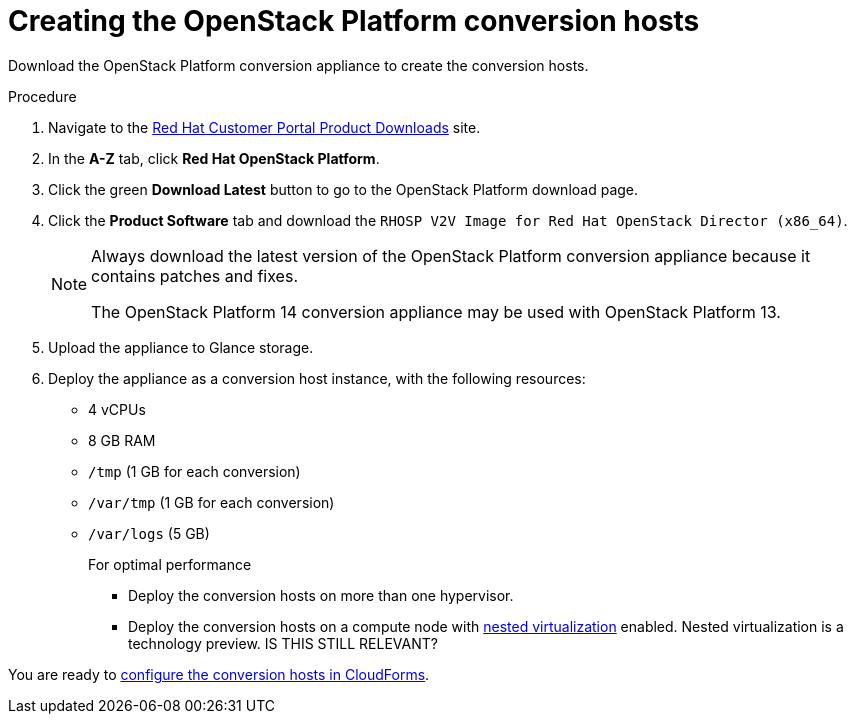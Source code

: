 // Module included in the following assemblies:
// assembly_Creating_and_configuring_the_conversion_hosts.adoc
[id="Creating_OSP_conversion_hosts"]
= Creating the OpenStack Platform conversion hosts

Download the OpenStack Platform conversion appliance to create the conversion hosts.

.Procedure

. Navigate to the link:https://access.redhat.com/downloads/[Red Hat Customer Portal Product Downloads] site.
. In the *A-Z* tab, click *Red Hat OpenStack Platform*.
. Click the green *Download Latest* button to go to the OpenStack Platform download page.
. Click the *Product Software* tab and download the `RHOSP V2V Image for Red Hat OpenStack Director (x86_64)`.
+
[NOTE]
====
Always download the latest version of the OpenStack Platform conversion appliance because it contains patches and fixes.

The OpenStack Platform 14 conversion appliance may be used with OpenStack Platform 13.
====

. Upload the appliance to Glance storage.
. Deploy the appliance as a conversion host instance, with the following resources:
* 4 vCPUs
* 8 GB RAM
* `/tmp` (1 GB for each conversion)
* `/var/tmp` (1 GB for each conversion)
* `/var/logs` (5 GB)
+
====
.For optimal performance

* Deploy the conversion hosts on more than one hypervisor.
* Deploy the conversion hosts on a compute node with link:http://docs.openstack.org/developer/devstack/guides/devstack-with-nested-kvm.html[nested virtualization] enabled. Nested virtualization is a technology preview. IS THIS STILL RELEVANT?
====

You are ready to xref:Configuring_conversion_hosts_in_CloudForms[configure the conversion hosts in CloudForms].
